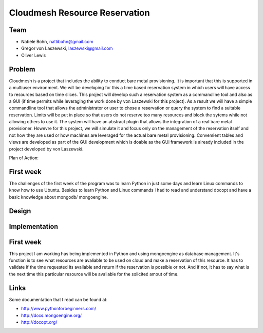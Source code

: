 Cloudmesh Resource Reservation
======================================================================

Team
----------------------------------------------------------------------

* Natiele Bohn, nattibohn@gmail.com
* Gregor von Laszewski, laszewski@gmail.com
* Oliver Lewis


Problem
----------------------------------------------------------------------

Cloudmesh is a project that includes the ability to conduct bare metal
provisioning. It is important that this is supported in a multiuser
environment. We will be developing for this a time based reservation
system in which users will have access to resources based on time
slices. This project will develop such a reservation system as a
commandline tool and also as a GUI (if time permits while leveraging
the work done by von Laszewski for this project). As a result we will
have a simple commandline tool that allows the administrator or user
to chose a reservation or query the system to find a suitable
reservation. Limits will be put in place so that users do not reserve
too many resources and block the sytems while not allowing others to
use it. The system will have an abstract plugin that allows the
integration of a real bare metal provisioner. Howevre for this
project, we will simulate it and focus only on the management of the
reservation itself and not how they are used or how machines are
leveraged for the actual bare metal provisioning. Convemient tables
and views are developed as part of the GUI development which is doable
as the GUI framework is already included in the project developed by
von Laszewski. 

Plan of Action:




First week
----------------------------------------------------------------------

The challenges of the first week of the program was to learn Python in
just some days and learn Linux commands to know how to use Ubuntu.
Besides to learn Python and Linux commands I had to read and
understand docopt and have a basic knowledge about mongodb/
mongoengine.



Design
----------------------------------------------------------------------


Implementation
----------------------------------------------------------------------

First week
----------------------------------------------------------------------

This project I am working has being implemented in Python and using
mongoengine as database management.  It's function is to see what
resources are avaliable to be used on cloud and make a reservation of
this resource.  It has to validate if the time requested its avaliable
and return if the reservation is possible or not. And if not, it has
to say what is the next time this particular resource will be
avaliable for the solicited amout of time.


Links
----------------------------------------------------------------------

Some documentation that I read can be found at:

* http://www.pythonforbeginners.com/
* http://docs.mongoengine.org/
* http://docopt.org/

